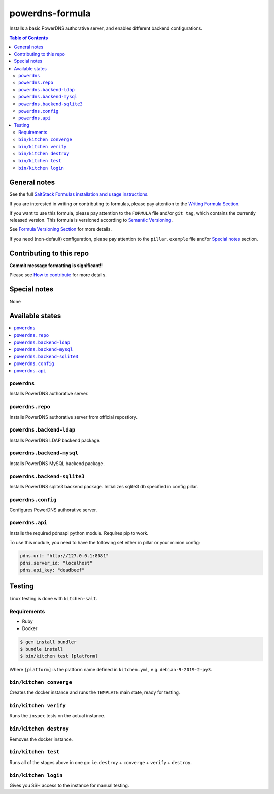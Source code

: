 powerdns-formula
================

|img_travis| |img_sr|

.. |img_travis| image:: https://travis-ci.com/saltstack-formulas/powerdns-formula.svg?branch=master
   :alt: Travis CI Build Status
   :scale: 100%
   :target: https://travis-ci.com/saltstack-formulas/powerdns-formula
.. |img_sr| image:: https://img.shields.io/badge/%20%20%F0%9F%93%A6%F0%9F%9A%80-semantic--release-e10079.svg
   :alt: Semantic Release
   :scale: 100%
   :target: https://github.com/semantic-release/semantic-release

Installs a basic PowerDNS authorative server, and enables different backend configurations.

.. contents:: **Table of Contents**

General notes
-------------

See the full `SaltStack Formulas installation and usage instructions
<https://docs.saltstack.com/en/latest/topics/development/conventions/formulas.html>`_.

If you are interested in writing or contributing to formulas, please pay attention to the `Writing Formula Section
<https://docs.saltstack.com/en/latest/topics/development/conventions/formulas.html#writing-formulas>`_.

If you want to use this formula, please pay attention to the ``FORMULA`` file and/or ``git tag``,
which contains the currently released version. This formula is versioned according to `Semantic Versioning <http://semver.org/>`_.

See `Formula Versioning Section <https://docs.saltstack.com/en/latest/topics/development/conventions/formulas.html#versioning>`_ for more details.

If you need (non-default) configuration, please pay attention to the ``pillar.example`` file and/or `Special notes`_ section.

Contributing to this repo
-------------------------

**Commit message formatting is significant!!**

Please see `How to contribute <https://github.com/saltstack-formulas/.github/blob/master/CONTRIBUTING.rst>`_ for more details.

Special notes
-------------

None

Available states
----------------

.. contents::
   :local:


``powerdns``
^^^^^^^^^^^^

Installs PowerDNS authorative server.


``powerdns.repo``
^^^^^^^^^^^^^^^^^

Installs PowerDNS authorative server from official repostiory.

``powerdns.backend-ldap``
^^^^^^^^^^^^^^^^^^^^^^^^^

Installs PowerDNS LDAP backend package.

``powerdns.backend-mysql``
^^^^^^^^^^^^^^^^^^^^^^^^^^

Installs PowerDNS MySQL backend package.

``powerdns.backend-sqlite3``
^^^^^^^^^^^^^^^^^^^^^^^^^^^^

Installs PowerDNS sqlite3 backend package.
Initializes sqlite3 db specified in config pillar.


``powerdns.config``
^^^^^^^^^^^^^^^^^^^

Configures PowerDNS authorative server.

``powerdns.api``
^^^^^^^^^^^^^^^^

Installs the required pdnsapi python module. Requires pip to work.

To use this module, you need to have the following set either in pillar
or your minion config:

.. code:: yaml


    pdns.url: "http://127.0.0.1:8081"
    pdns.server_id: "localhost"
    pdns.api_key: "deadbeef"

Testing
-------

Linux testing is done with ``kitchen-salt``.

Requirements
^^^^^^^^^^^^

* Ruby
* Docker

.. code-block:: bash

   $ gem install bundler
   $ bundle install
   $ bin/kitchen test [platform]

Where ``[platform]`` is the platform name defined in ``kitchen.yml``,
e.g. ``debian-9-2019-2-py3``.

``bin/kitchen converge``
^^^^^^^^^^^^^^^^^^^^^^^^

Creates the docker instance and runs the ``TEMPLATE`` main state, ready for testing.

``bin/kitchen verify``
^^^^^^^^^^^^^^^^^^^^^^

Runs the ``inspec`` tests on the actual instance.

``bin/kitchen destroy``
^^^^^^^^^^^^^^^^^^^^^^^

Removes the docker instance.

``bin/kitchen test``
^^^^^^^^^^^^^^^^^^^^

Runs all of the stages above in one go: i.e. ``destroy`` + ``converge`` + ``verify`` + ``destroy``.

``bin/kitchen login``
^^^^^^^^^^^^^^^^^^^^^

Gives you SSH access to the instance for manual testing.

